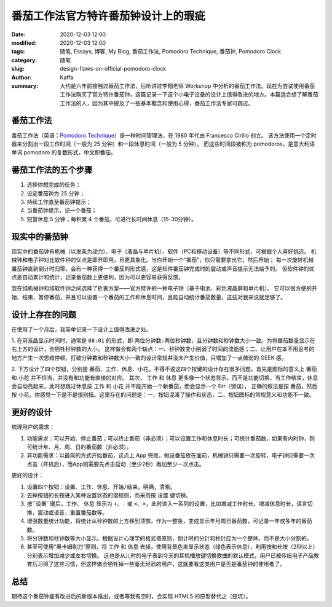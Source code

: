 ##################################################################
番茄工作法官方特许番茄钟设计上的瑕疵
##################################################################

:date: 2020-12-03 12:00
:modified: 2020-12-03 12:00
:tags: 随笔, Essays, 博客, My Blog, 番茄工作法, Pomodoro Technique, 番茄钟, Pomodoro Clock
:category: 随笔
:slug: design-flaws-on-official-pomodoro-clock
:author: Kaffa
:summary: 大约是六年前接触过番茄工作法，后听讲过李翔老师 Workshop 中分析的番茄工作法。现在为尝试使用番茄工作法购买了官方特许番茄钟，这篇记录一下这个小电子设备的设计上值得改进的地方。本篇适合想了解番茄工作法的人，因为其中提及了一些基本概念和使用心得，番茄工作法专家可跳过。


番茄工作法
====================

.. image:: https://kaffa.im/img/2020/pomodoro-logo.png
    :alt: 普通番茄钟

番茄工作法（英语：`Pomodoro Technique`_）是一种时间管理法，在 1980 年代由 Francesco Cirillo 创立。
该方法使用一个定时器来分割出一段工作时间（一般为 25 分钟）和一段休息时间（一般为 5 分钟）。
而这些时间段被称为 pomodoros，是意大利语单词 pomodoro 的复数形式，中文即番茄。


番茄工作法的五个步骤
====================

.. image:: https://kaffa.im/img/2020/one-pomodoro-cycle.jpg
    :alt: 番茄钟周期

1. 选择你想完成的任务；
2. 设定番茄钟为 25 分钟；
3. 持续工作直至番茄钟提示；
4. 当番茄钟提示，记一个番茄；
5. 短暂休息 5 分钟；每积累 4 个番茄，可进行长时间休息（15-30分钟）。


现实中的番茄钟
====================

现实中的番茄钟有机械（以发条为动力）、电子（液晶与单片机）、软件（PC和移动设备）等不同形式，可根据个人喜好挑选。
机械钟和电子钟对比软件钟的优点是即开即用，且更具象化。当你开始一个“番茄”，你只需要拿出它，然后开始；
每一次旋转机械番茄钟直到倒计时归零，会有一种获得一个番茄的形式感，这是软件番茄钟完成时的震动或声音提示无法给予的。
但软件钟的优点是自动累计和统计，记录番茄数上更便利，因为可以更容易获得反馈。

我在纯机械钟和纯软件钟之间选择了折衷方案——官方特许的一种电子钟（基于电池、彩色液晶屏和单片机）。
它可以很方便的开始、结束、暂停番茄，并且可以设置一个番茄的工作和休息时间，且能自动统计番茄数量，这些对我来说就足够了。

.. image:: https://kaffa.im/img/2020/pomodoro-clock2.png
    :alt: 官方特许番茄钟


设计上存在的问题
====================
在使用了一个月后，我简单记录一下设计上值得改进之处。

1. 在用液晶显示时间时，通常是 ``08:01`` 的形式，即 ``两位分钟数:两位秒钟数``，且分钟数和秒钟数大小一致。为将番茄数量显示在右上方的设计，会牺牲秒钟数的大小，
这样做会有两个缺点：一、秒钟数变小削弱了时间的流逝感；二、让用户在本不用思考的地方产生一次思维停顿，打破分钟数和秒钟数大小一致的设计常规并没未产生价值，只增加了一点微弱的 GEEK 感。

2. 下方设计了四个按钮，分别是 ``番茄``、``工作``、``休息``、``小花``。不得不说这四个按键的设计存在很多问题，首先是图标的意义上 ``番茄`` 和 ``小花`` 并不恰当，并没有和功能有直接的对应。
其次， ``工作`` 和 ``休息`` 更多像一个状态显示，而不是功能切换，当工作结束，``休息`` 会自动亮起来，此时想跳过休息按 ``工作`` 和 ``小花`` 并不能开始一个新番茄，而会显示一个 Err（错误），
正确的做法是按 ``番茄``，然后按 ``小花``。你感觉一下是不是很别扭。这里存在的问题是：一、按钮混淆了操作和状态，二、按钮图标的常规意义和功能不一致。


更好的设计
====================

梳理用户的需求：

1. 功能需求：可以开始、停止番茄；可以终止番茄（非必须）；可以设置工作和休息时长；可统计番茄数，如果有内时钟，则可统计年、月、周、日的番茄数（非必须）。
2. 非功能需求：以最简的方式开始番茄，这点上 App 完败。假设番茄放在面前，机械钟只需要一次旋转，电子钟只需要一次点击（开机后），而App则需要先点击启动（至少2秒）再加至少一次点击。

更好的设计：

1. 设置四个按钮：``设置``、``工作``、``休息``、``开始/结束``。明确，清晰。
2. 去掉按钮的长按进入某种设置状态的潜规则，而采用按 ``设置`` 键切换。
3. 按``设置``键后，``工作``、 ``休息`` 显示为 ``+``、``-`` 或 ``<``、``>``，此时进入一系列的设置，比如增减工作时长，增减休息时长，语言切换，震动或语音，重置番茄数等。
4. 增强数量统计功能，将统计从秒钟数的上方移到顶部，作为一整条，变成显示年月周日番茄数，可记录一年或多年的番茄数。
5. 将分钟数和秒钟数等大小显示。根据设计心理学的格式塔原则，倒计时的分针和秒针应为一个整体，而不是大小分割的。
6. 甚至可使用“奥卡姆剃刀”原则，将 ``工作`` 和 ``休息`` 去掉，使用背景色来显示状态（绿色表示休息），利用按和长按（2秒以上）分别表示增加减少或左右切换。
   这也是从儿时的电子表到今天的耳机播放键切换歌曲的默认模式，用户已被传统电子产品教育后习得了这些习惯，但这样做会牺牲掉一些毫无经验的用户，这就要看这类用户是否是番茄钟的使用者了。


总结
====================
期待这个番茄钟能有改进后的新版本推出，或者等我有空时，会实现 HTML5 的原型替代之（挖坑）。


.. _`Pomodoro Technique`: https://francescocirillo.com/